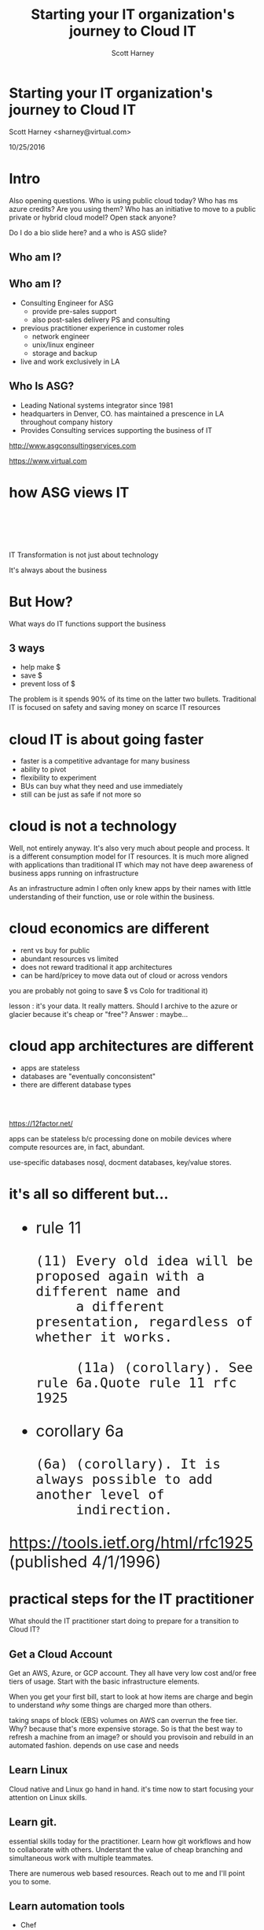 #+TITLE: Starting your IT organization's journey to Cloud IT
#+AUTHOR: Scott Harney
#+OPTIONS: toc:nil num:nil reveal-title-slide:nil
#+OPTIONS: reveal-single-file:t
#+REVEAL_HLEVEL: 1
#+REVEAL_THEME: blood
#+REVEAL_MAX_SCALE: 10

* Starting your IT organization's journey to Cloud IT
:PROPERTIES: 
:reveal_background: ./asg_slide_bg.png
:reveal_background_trans: slide
:END:
Scott Harney <sharney@virtual.com>

10/25/2016

* Intro
:PROPERTIES: 
:reveal_background: ./asg_slide_bg.png
:reveal_background_trans: slide
:END:

#+BEGIN_NOTES
Also opening questions. Who is using public cloud today? Who has ms azure
credits? Are you using them? Who has an initiative to move to a public private
or hybrid cloud model? Open stack anyone?

Do I do a bio slide here? and a who is ASG slide?
#+END_NOTES

** Who am I?
:PROPERTIES: 
:reveal_background: ./asg_slide_bg.png
:reveal_background_trans: slide
:END:

[[https://cdn-images-1.medium.com/max/600/1*snTXFElFuQLSFDnvZKJ6IA.png]]

** Who am I?
:PROPERTIES: 
:reveal_background: ./asg_slide_bg.png
:reveal_background_trans: slide
:END:
 
#+ATTR_REVEAL: :frag (appear)
- Consulting Engineer for ASG
  - provide pre-sales support
  - also post-sales delivery PS and consulting
- previous practitioner experience in customer roles
  - network engineer
  - unix/linux engineer
  - storage and backup
- live and work exclusively in LA

** Who Is ASG?
:PROPERTIES: 
:reveal_background: ./asg_slide_bg.png
:reveal_background_trans: slide
:END:

- Leading National systems integrator since 1981
- headquarters in Denver, CO. has maintained a prescence in LA throughout
  company history
- Provides Consulting services supporting the business of IT

[[http://www.asgconsultingservices.com]]
 
[[https://www.virtual.com]]

* how ASG views IT 
:PROPERTIES: 
:reveal_background: ./asg_slide_bg.png
:reveal_background_trans: slide
:END:

#+ATTR_HTML: :align left :width 40% :height 40%
[[./5points.png]]

#+HTML: <br><br><br><br>
#+ATTR_HTML: :align right 
   IT Transformation is not just about technology
#+ATTR_REVEAL: :frag appear
It's always about the business

* But How?
:PROPERTIES: 
:reveal_background: ./asg_slide_bg.png
:reveal_background_trans: slide
:END:

What ways do IT functions support the business

** 3 ways
:PROPERTIES: 
:reveal_background: ./asg_slide_bg.png
:reveal_background_trans: slide
:END:

#+ATTR_REVEAL: :frag (appear)
- help make $
- save $
- prevent loss of $
  
#+ATTR_HTML: :align left
#+ATTR_REVEAL: :frag (grow)
The problem is it spends 90% of its time on the latter two bullets. Traditional
IT is focused on safety and saving money on scarce IT resources

* cloud IT is about going faster 
:PROPERTIES: 
:reveal_background: ./asg_slide_bg.png
:reveal_background_trans: slide
:END:


#+ATTR_REVEAL: :frag (appear)
- faster is a competitive advantage for many business 
- ability to pivot
- flexibility to experiment
- BUs can buy what they need and use immediately  
- still can be just as safe if not more so 

* cloud is not a technology 
:PROPERTIES: 
:reveal_background: ./asg_slide_bg.png
:reveal_background_trans: slide
:END:

#+ATTR_HTML: :align left
Well, not entirely anyway. It's also very much about people and process. It is a
different consumption model for IT resources. It is much more aligned with
applications than traditional IT which may not have deep awareness of business
apps running on infrastructure 

#+BEGIN_NOTES
As an infrastructure admin I often only knew apps by their names with little
understanding of their function, use or role within the business.
#+END_NOTES

* cloud economics are different
:PROPERTIES: 
:reveal_background: ./asg_slide_bg.png
:reveal_background_trans: slide
:END:

#+ATTR_REVEAL: :frag (appear)
- rent vs buy for public 
- abundant resources vs limited 
- does not reward traditional it app architectures
- can be hard/pricey to move data out of cloud or across vendors 

  
#+BEGIN_NOTES
you are probably not going to save $ vs Colo for traditional it)

lesson : it's your data. It really matters. Should I archive to the azure or
glacier because it's cheap or "free"? Answer : maybe...
#+END_NOTES

* cloud app architectures are different 
:PROPERTIES: 
:reveal_background: ./asg_slide_bg.png
:reveal_background_trans: slide
:END:

#+ATTR_REVEAL: :frag (roll-in)
- apps are stateless
- databases are "eventually conconsistent"
- there are different database types

#+HTML: <br><br>
#+ATTR_REVEAL: :frag (roll-in)
[[https://12factor.net/]] 

#+BEGIN_NOTES
apps can be stateless b/c processing done on mobile devices where compute
resources are, in fact, abundant.

use-specific databases nosql, docment databases, key/value stores.  
#+END_NOTES

* it's all so different but...
:PROPERTIES: 
:reveal_background: ./asg_slide_bg.png
:reveal_background_trans: slide
:END:

#+BEGIN_HTML 
<div style="font-size:xx-large;">
#+END_HTML

#+ATTR_REVEAL: :frag (appear)
- rule 11
  #+BEGIN_EXAMPLE
     (11) Every old idea will be proposed again with a different name and
          a different presentation, regardless of whether it works.
  
          (11a) (corollary). See rule 6a.Quote rule 11 rfc 1925
  #+END_EXAMPLE
- corollary 6a
  #+BEGIN_EXAMPLE
          (6a) (corollary). It is always possible to add another level of
               indirection.
  #+END_EXAMPLE

#+ATTR_REVEAL: :frag (appear)
[[https://tools.ietf.org/html/rfc1925]] (published 4/1/1996)

#+BEGIN_HTML
</div>
#+END_HTML

* practical steps for the IT practitioner
:PROPERTIES: 
:reveal_background: ./asg_slide_bg.png
:reveal_background_trans: slide
:END:

What should the IT practitioner start doing to prepare for a transition to Cloud
IT? 

** Get a Cloud Account
:PROPERTIES: 
:reveal_background: ./asg_slide_bg.png
:reveal_background_trans: slide
:END:

#+ATTR_HTML: :align left
Get an AWS, Azure, or GCP account. They all have very low cost and/or free tiers
of usage. Start with the basic infrastructure elements.

#+ATTR_HTML: :align left
When you get your first bill, start to look at how items are charge and begin to
understand /why/ some things are charged more than others.

#+BEGIN_NOTES
taking snaps of block (EBS) volumes on AWS can overrun the free tier. Why?
because that's more expensive storage.  So is that the best way to refresh a
machine from an image?  or should you provisoin and rebuild in an automated
fashion.  depends on use case and needs
#+END_NOTES

** Learn Linux
:PROPERTIES: 
:reveal_background: ./asg_slide_bg.png
:reveal_background_trans: slide
:END:

#+ATTR_HTML: :align left
Cloud native and Linux go hand in hand.  it's time now to start focusing your
attention on Linux skills.  

** Learn git.
:PROPERTIES: 
:reveal_background: ./asg_slide_bg.png
:reveal_background_trans: slide
:END:

#+ATTR_HTML: :align left
essential skills today for the practitioner.  Learn how git workflows and how to
collaborate with others. Understant the value of cheap branching and
simultaneous work with multiple teammates.

#+ATTR_HTML: :align left
There are numerous web based resources.  Reach out to me and I'll point you to some.

** Learn automation tools
:PROPERTIES: 
:reveal_background: ./asg_slide_bg.png
:reveal_background_trans: slide
:END:

- Chef
- Puppet
- Ansible
- Salt
- Powershell
- Python
  
** Learn automation tools
:PROPERTIES: 
:reveal_background: ./asg_slide_bg.png
:reveal_background_trans: slide
:END:
[[https://imgs.xkcd.com/comics/the_general_problem.png]] 

#+ATTR_REVEAL: :frag (appear)
The investment may take longer than brute force initially but you're playing a
long game


** Get out of your comfort zone
:PROPERTIES: 
:reveal_background: ./asg_slide_bg.png
:reveal_background_trans: slide
:END:

#+ATTR_HTML: :align left
If you feel out of depth and this is hard, you're (probably) doing it right.
Make the time investment

* What should an IT leader do?
:PROPERTIES: 
:reveal_background: ./asg_slide_bg.png
:reveal_background_trans: slide
:END:

What steps can an IT leader take to prepare for Cloud IT

** Talk to the business
:PROPERTIES: 
:reveal_background: ./asg_slide_bg.png
:reveal_background_trans: slide
:END:

#+ATTR_HTML: :align left
Get IT and business leaderstalking. Understand what they want out if it and how they
use it. If they use cloud find out what for and why. 

#+ATTR_HTML: :align left
If the answer is that IT can't respond to needs fast enough so they are going
around IT, that's an important signal.

** Find peers
:PROPERTIES: 
:reveal_background: ./asg_slide_bg.png
:reveal_background_trans: slide
:END:

#+ATTR_HTML: :align left
Get out into the community. Find peer customers. Find trusted advisors(like asg)
to extend staff and introduce new modes of operating

** Find trusted advisors
:PROPERTIES: 
:reveal_background: ./asg_slide_bg.png
:reveal_background_trans: slide
:END:
#+ATTR_HTML: :align left

Talk to your technology partners. Ask them probing questions. What are they
asking you?  How can they help you make start this journey

*** Themes to listen for:
:PROPERTIES: 
:reveal_background: ./asg_slide_bg.png
:reveal_background_trans: slide
:END:
- faster 
- automated 
- simplified ops 
- self provisioning
- visibility 
- multi tenant 

* ASG can help
:PROPERTIES: 
:reveal_background: ./asg_slide_bg.png
:reveal_background_trans: slide
:END:
#+ATTR_HTML: :align left

App map to start journey. Even for o365 migrationn. (Backup matters security matters. Ms
doesn't necessarily meet all your corporate objectives)

put app map slides here
